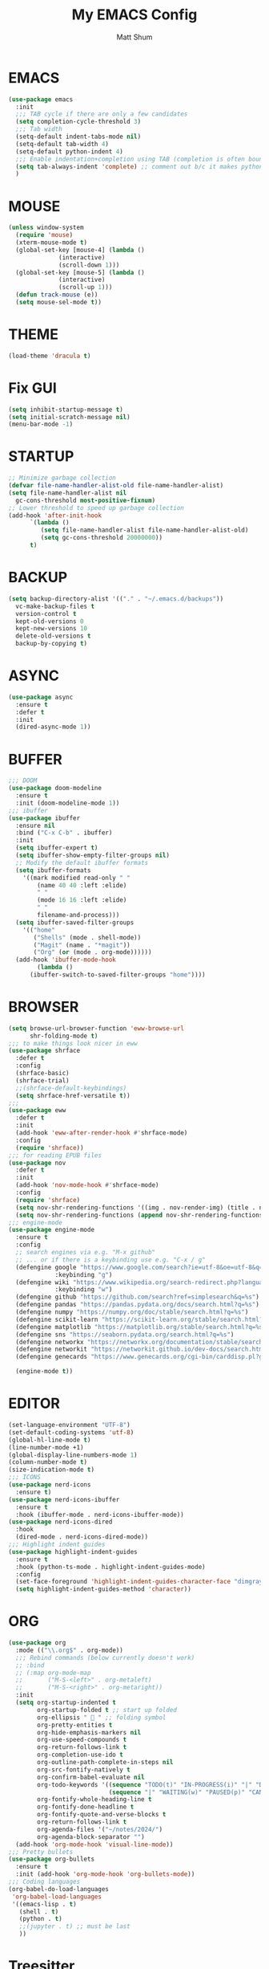 #+TITLE: My EMACS Config
#+AUTHOR: Matt Shum

* EMACS
#+BEGIN_SRC emacs-lisp
  (use-package emacs
    :init
    ;;; TAB cycle if there are only a few candidates
    (setq completion-cycle-threshold 3)
    ;;; Tab width
    (setq-default indent-tabs-mode nil)
    (setq-default tab-width 4)
    (setq-default python-indent 4)
    ;;; Enable indentation+completion using TAB (completion is often bound to M-TAB)
    (setq tab-always-indent 'complete) ;; comment out b/c it makes python docstring indentation screwy
    )
#+END_SRC
* MOUSE
#+BEGIN_SRC emacs-lisp
  (unless window-system
    (require 'mouse)
    (xterm-mouse-mode t)
    (global-set-key [mouse-4] (lambda ()
				(interactive)
				(scroll-down 1)))
    (global-set-key [mouse-5] (lambda ()
				(interactive)
				(scroll-up 1)))
    (defun track-mouse (e))
    (setq mouse-sel-mode t))
#+END_SRC
* THEME
#+BEGIN_SRC emacs-lisp
  (load-theme 'dracula t)
#+END_SRC
* Fix GUI
#+BEGIN_SRC emacs-lisp
  (setq inhibit-startup-message t)
  (setq initial-scratch-message nil)
  (menu-bar-mode -1)
#+END_SRC
* STARTUP
#+BEGIN_SRC emacs-lisp
  ;; Minimize garbage collection
  (defvar file-name-handler-alist-old file-name-handler-alist)
  (setq file-name-handler-alist nil
	gc-cons-threshold most-positive-fixnum)
  ;; Lower threshold to speed up garbage collection
  (add-hook 'after-init-hook
	    `(lambda ()
	       (setq file-name-handler-alist file-name-handler-alist-old)
	       (setq gc-cons-threshold 20000000))
	    t)
#+END_SRC
* BACKUP
# Information about the [[backup directory][https://www.emacs.wiki.rg/emacs/BackupDirectory]].
#+BEGIN_SRC emacs-lisp
  (setq backup-directory-alist '(("." . "~/.emacs.d/backups"))
	vc-make-backup-files t
	version-control t
	kept-old-versions 0
	kept-new-versions 10
	delete-old-versions t
	backup-by-copying t)
#+END_SRC
* ASYNC
#+BEGIN_SRC emacs-lisp
  (use-package async
    :ensure t
    :defer t
    :init
    (dired-async-mode 1))
#+END_SRC
* BUFFER
#+BEGIN_SRC emacs-lisp
  ;;; DOOM
  (use-package doom-modeline
    :ensure t
    :init (doom-modeline-mode 1))
  ;;; ibuffer
  (use-package ibuffer
    :ensure nil
    :bind ("C-x C-b" . ibuffer)
    :init
    (setq ibuffer-expert t)
    (setq ibuffer-show-empty-filter-groups nil)
    ;; Modify the default ibuffer formats
    (setq ibuffer-formats
	  '((mark modified read-only " "
		  (name 40 40 :left :elide)
		  " "
		  (mode 16 16 :left :elide)
		  " "
		  filename-and-process)))
    (setq ibuffer-saved-filter-groups
	  '(("home"
	     ("Shells" (mode . shell-mode))
	     ("Magit" (name . "*magit"))
	     ("Org" (or (mode . org-mode))))))
    (add-hook 'ibuffer-mode-hook
	      (lambda ()
		(ibuffer-switch-to-saved-filter-groups "home"))))
#+END_SRC
* BROWSER
#+BEGIN_SRC emacs-lisp
  (setq browse-url-browser-function 'eww-browse-url
        shr-folding-mode t)
  ;;; to make things look nicer in eww
  (use-package shrface
    :defer t
    :config
    (shrface-basic)
    (shrface-trial)
    ;;(shrface-default-keybindings)
    (setq shrface-href-versatile t))
  ;;;
  (use-package eww
    :defer t
    :init
    (add-hook 'eww-after-render-hook #'shrface-mode)
    :config
    (require 'shrface))
  ;;; for reading EPUB files
  (use-package nov
    :defer t
    :init
    (add-hook 'nov-mode-hook #'shrface-mode)
    :config
    (require 'shrface)
    (setq nov-shr-rendering-functions '((img . nov-render-img) (title . nov-render-title)))
    (setq nov-shr-rendering-functions (append nov-shr-rendering-functions shr-external-rendering-functions)))
  ;;; engine-mode
  (use-package engine-mode
    :ensure t
    :config
    ;; search engines via e.g. "M-x github"
    ;; ... or if there is a keybinding use e.g. "C-x / g"
    (defengine google "https://www.google.com/search?ie=utf-8&oe=utf-8&q=%s"
               :keybinding "g")
    (defengine wiki "https://www.wikipedia.org/search-redirect.php?language=en&go=Go&search=%s"
               :keybinding "w")
    (defengine github "https://github.com/search?ref=simplesearch&q=%s")
    (defengine pandas "https://pandas.pydata.org/docs/search.html?q=%s")
    (defengine numpy "https://numpy.org/doc/stable/search.html?q=%s")
    (defengine scikit-learn "https://scikit-learn.org/stable/search.html?q=%s")
    (defengine matplotlib "https://matplotlib.org/stable/search.html?q=%s")
    (defengine sns "https://seaborn.pydata.org/search.html?q=%s")
    (defengine networkx "https://networkx.org/documentation/stable/search.html?q=%s")
    (defengine networkit "https://networkit.github.io/dev-docs/search.html?q=%s&check_keywords=yes&area=default")
    (defengine genecards "https://www.genecards.org/cgi-bin/carddisp.pl?gene=%s")

    (engine-mode t))
#+END_SRC

* EDITOR
#+BEGIN_SRC emacs-lisp
  (set-language-environment "UTF-8")
  (set-default-coding-systems 'utf-8)
  (global-hl-line-mode t)
  (line-number-mode +1)
  (global-display-line-numbers-mode 1)
  (column-number-mode t)
  (size-indication-mode t)
  ;;; ICONS
  (use-package nerd-icons
    :ensure t)
  (use-package nerd-icons-ibuffer
    :ensure t
    :hook (ibuffer-mode . nerd-icons-ibuffer-mode))
  (use-package nerd-icons-dired
    :hook
    (dired-mode . nerd-icons-dired-mode))
  ;;; Highlight indent guides
  (use-package highlight-indent-guides
    :ensure t
    :hook (python-ts-mode . highlight-indent-guides-mode)
    :config
    (set-face-foreground 'highlight-indent-guides-character-face "dimgray")
    (setq highlight-indent-guides-method 'character))
#+END_SRC
* ORG
#+BEGIN_SRC emacs-lisp
  (use-package org
    :mode (("\\.org$" . org-mode))
    ;;; Rebind commands (below currently doesn't work)
    ;; :bind
    ;; (:map org-mode-map
    ;;       ("M-S-<left>" . org-metaleft)
    ;;       ("M-S-<right>" . org-metaright))
    :init
    (setq org-startup-indented t
          org-startup-folded t ;; start up folded
          org-ellipsis " 󰅀 " ;; folding symbol
          org-pretty-entities t
          org-hide-emphasis-markers nil
          org-use-speed-compounds t
          org-return-follows-link t
          org-completion-use-ido t
          org-outline-path-complete-in-steps nil
          org-src-fontify-natively t
          org-confirm-babel-evaluate nil
          org-todo-keywords '((sequence "TODO(t)" "IN-PROGRESS(i)" "|" "DONE(d)")
                              (sequence "|" "WAITING(w)" "PAUSED(p)" "CANCELLED(c)"))
          org-fontify-whole-heading-line t
          org-fontify-done-headline t
          org-fontify-quote-and-verse-blocks t
          org-return-follows-link t
          org-agenda-files '("~/notes/2024/")
          org-agenda-block-separator "")
    (add-hook 'org-mode-hook 'visual-line-mode))
  ;;; Pretty bullets
  (use-package org-bullets
    :ensure t
    :init (add-hook 'org-mode-hook 'org-bullets-mode))
  ;;; Coding languages
  (org-babel-do-load-languages
   'org-babel-load-languages
   '((emacs-lisp . t)
     (shell . t)
     (python . t)
     ;;(jupyter . t) ;; must be last
     ))
#+END_SRC
* Treesitter
** Treesitter
#+BEGIN_SRC emacs-lisp
  (use-package treesit-auto
    :config
    (global-treesit-auto-mode))
#+END_SRC
** Python
#+BEGIN_SRC emacs-lisp
  ;;; python hook
  (add-hook 'python-mode-hook
    (lambda ()
        (setq indent-tabs-mode nil)
        (setq python-indent-def-block-scale 1)
        )
    )

  ;;; Ensure python treesitter
  (add-to-list 'major-mode-remap-alist '(python-mode . python-ts-mode))

  (use-package auto-virtualenv
    :ensure t
    :init
    (use-package pyvenv
      :ensure t)
    :config
    (add-hook 'python-ts-mode-hook 'auto-virtualenv-set-virtualenv))
    ;;; emacs-jupyter
    ;; (use-package jupyter
    ;;   :demand t
    ;;   :after (:all org python))
    ;; ;;; test
    ;; (use-package zmq
    ;;   :ensure t)
#+END_SRC
* COMPLETION
** Vertico
#+BEGIN_SRC emacs-lisp
  (use-package vertico
    :init
    (require 'vertico-directory)
    (add-hook 'rfn-eshadow-update-overlay-hook #'vertico-directory-tidy)
    ;;
    (use-package orderless
      :commands (orderless)
      :custom (completion-styles '(orderless flex)))
    ;;
    (use-package marginalia
      :custom
      (marginalia-annotators
       '(marginalia-annotators-heavy marginalia-annotators-light nil))
      :init
      (marginalia-mode))
    ;;
    (vertico-mode t)
    :config
    ;; Do not allow cursor in minibuffer prompt
    (setq minibuffer-prompt-properties
	  '(read-only t cursor-intangible t face minibuffer-prompt))
    (add-hook 'minibuffer-setup-hook #'cursor-intangible-mode)
    ;; Enable recursive minibuffers
    (setq enable-recursive-minibuffers t))
#+END_SRC
** Consult
#+BEGIN_SRC emacs-lisp
  (use-package consult
    :after vertico
    :bind (("C-x b" . consult-buffer)
	   ("C-x C-k C-k" . consult-kmacro)
	   ("M-y" . consult-yank-pop)
	   ("M-g g" . consult-goto-line)
	   ("M-g M-g" . consult-goto-line)
	   ("M-s l" . consult-line)
	   ("M-s L" . consult-line-multi)
	   ("M-s u" . consult-focus-lines)
	   ("M-s M-g" . consult-ripgrep)
	   ("M-s g" . consult-ripgrep)
	   ("C-x C-SPC" . consult-global-mark)
	   ("C-x M-:" . consult-complex-command)
	   ("C-c n" . consult-org-agenda)
	   :map help-map
	   ("a" . consult-apropos)
	   :map minibuffer-local-map
	   ("M-r" . consult-history))
    :custom
    (completion-in-region-function #'consult-completion-in-region)
    (recentf-mode t))
  ;;; Consult dir
  (use-package consult-dir
    :ensure t
    :bind (("C-x C-j" . consult-dir)
	   :map vertico-map
	   ("C-x C-j" . consult-dir)))
  ;;; Consult recoll
  (use-package consult-recoll
    :bind (("M-s r" . counsel-recoll)
	   ("C-c I" . recoll-index))
    :init
    (setq consult-recoll-inline-snippets t)
    :config
    (defun recoll-index (&optional arg) (interactive)
	   (start-process-shell-command "recollindex"
					"*recoll-index-process*"
					"recollindex")))
#+END_SRC
** EGLOT
#+BEGIN_SRC emacs-lisp
  (use-package eglot
    :defer t
    :bind (:map eglot-mode-map
                ("C-c C-d" . eldoc))
    :config
    (add-to-list 'eglot-server-programs '(python-mode . ("pyright-langserver" "--stdio")))
    (setq eldoc-echo-area-use-multiline-p nil)
    (setq-default eglot-workspace-configuration
                  '((:pyright . (
                                 (useLibraryCodeForTypes . t)
                                 (typeCheckingMode . "off")
                                 )))))
#+END_SRC
** CORFU
#+BEGIN_SRC emacs-lisp
  (use-package corfu
    :ensure t
    ;; optional customizations
    :custom
    (corfu-cycle t)
    (corfu-auto t)
    (corfu-auto-prefix 1)
    (corfu-auto-delay 0.3)
    (corfu-popupinfo-delay '(0.5 . 0.2))
    (corfu-preview-current 'insert)
    (corfu-preselect 'prompt)
    (corfu-on-exact-match nil)
    ;; Optionally use TAB for cycling, default is corfu-complete
    :bind (:map corfu-map
		("M-SPC" . corfu-insert-separator)
		("TAB" . corfu-next)
		("[tab]" . corfu-next)
		("S-TAB" . corfu-previous)
		("[backtab]" . corfu-previous)
		("S-<return>" . corfu-insert)
		("RET" . nil))
    :init
    (global-corfu-mode)
    (corfu-popupinfo-mode)
    (corfu-history-mode)
    :config
    (add-hook 'eshell-mode-hook
	      (lambda () (setq-local corfu-quit-at-boundary t
				     corfu-quit-no-match t
				     corfu-auto nil)
	      (corfu-mode))))
#+END_SRC
** Hippie
#+BEGIN_SRC emacs-lisp
  (use-package hippie-exp
    :bind ([remap dabbrev-expand] . hippie-expand)
    :commands (hippie-expand)
    :config
    (setq hippie-expand-try-functions-list
	  '(try-expand-dabbrev
	    try-expand-dabbrev-all-buffers
	    try-expand-dabbrev-from-kill
	    try-complete-lisp-symbol-partially
	    try-complete-lisp-symbol
	    try-complete-file-name-partially
	    try-complete-file-name
	    try-expand-all-abbrevs
	    try-expand-list
	    try-expand-line)))
#+END_SRC
* GIT
#+BEGIN_SRC emacs-lisp
  (use-package magit
    :bind (("C-x v SPC" . magit-status)
	   :map project-prefix-map
	   ("m" . project-magit))
    :commands (magit project-magit)
    :config
    (add-to-list 'project-switch-commands
		 '(project-magit "Magit" m ))
    (defun project-magit ()
      (interactive)
      (let ((dir (project-root (project-current t))))
	(magit-status dir))))
  ;;; forge
  (use-package forge :ensure t :after magit)
  ;;; ediff
  (use-package ediff
    :after (magit vc)
    :commands (ediff)
    :init
    (with-eval-after-load 'winner
      (add-hook 'ediff-quit-hook 'winner-undo))
    (setq ediff-window-setup-function 'ediff-setup-windows-plain))
  ;;;
  (use-package diff-hl
    :defer 5
    :hook ((magit-pre-refresh . diff-hl-magit-pre-refresh)
	   (magit-pre-refresh . diff-hl-magit-post-refresh))
    :init (global-diff-hl-mode)
    :config (diff-hl-flydiff-mode))
#+END_SRC
* Quality of Life
** Search
#+BEGIN_SRC emacs-lisp
  (use-package isearch
    :ensure nil
    :bind (("C-s" . isearch-forward)
	   ("M-R" . isearch-replace)
	   ("C-r" . isearch-backward)
	   (:map isearch-mode-map
		 ("M-w" . isearch-save-and-exit)
		 ("M-R" . isearch-query-replace)
		 ("M-/" . isearch-complete)))
    :custom ((isearch-lazy-count t)
	     (lazy-count-prefix-format nil)
	     (lazy-count-suffix-format " [%s of %s]")
	     (search-whitespace-regexp ".*?")
	     (isearch-lazy-highlight t)
	     (isearch-lax-whitespace t)
	     (isearch-regexp-lax-whitespace nil))
    :config
    (defun isearch-save-and-exit ()
      "Exit search normally, and save the search-string on kill-ring."
      (interactive)
      (isearch-done)
      (isearch-clean-overlays)
      (kill-new isearch-string))
    ;; Place cursor at the start of the match similar to vim's t
    ;; C-g will return the cursor to its original position
    (add-hook 'isearch-mode-end-hook 'my-goto-match-beginning)
    (defun my-goto-match-beginning ()
      (when (and isearch-forward isearch-other-end
		 (not isearch-mode-end-hook-quit))
	(goto-char isearch-other-end))))
#+END_SRC
** Undo
#+BEGIN_SRC emacs-lisp
  (use-package undo-fu
    :ensure t
    :bind (("C-x u" . undo-fu-only-undo)
	   ("C-z" . undo-fu-only-undo)
	   ("C-S-z" . undo-fu-only-redo)
	   ("C-x C-u" . undo-fu-only-redo)
	   ("C-?" . undo-fu-only-redo)))
  (use-package undo-fu-session ;; Persistant undo history
    :ensure t
    :demand t
    :config (global-undo-fu-session-mode))
#+END_SRC
** Dashboard
#+BEGIN_SRC emacs-lisp
  (use-package dashboard
    :ensure t
    :init
    (setq dashboard-display-icons-p t) ;; display icons on both GUI and terminal
    (setq dashboard-icon-type 'nerd-icons) ;; use 'nerd-icons'
    (setq dashboard-set-heading-icons t)
    (setq dashboard-set-file-icons t)
    (setq dashboard-items '((recents . 5)
                            (agenda . 10)))
    :config
    (dashboard-setup-startup-hook))
#+END_SRC
** Snippet
#+BEGIN_SRC emacs-lisp
  (use-package yasnippet
    :config
    (setq yas-snippet-dirs '("~/.emacs.d/snippets/"))
    (yas-global-mode 1))
#+END_SRC
** Other
#+BEGIN_SRC emacs-lisp
  (add-to-list 'auto-mode-alist '(".bashrc_c7" . shell-script-mode))
  (add-to-list 'auto-mode-alist '(".yml" . yaml-ts-mode))
  ;;;
  (use-package crux
    :bind (("C-a" . crux-move-beginning-of-line)))
  ;;; ffap
  (use-package ffap
    :ensure nil
    :bind ("C-x f" . ffap)
    :custom (find-file-visit-truename t)
    :init
    ;; Save my spot when I jump to another file
    (advice-add 'ffap :before #'push-mark))
  ;;; Fix path
  (use-package exec-path-from-shell
    :ensure t
    :config
    (when (memq window-system '(mac ns x))
      (exec-path-from-shell-initialize)))
#+END_SRC
** Project Root
#+BEGIN_SRC emacs-lisp
  ;;
  (defcustom project-root-markers
    '("Cargo.toml" ".python-version" ".git")
    "Files or directories that indicate the root of a project"
    :type '(repeat string)
    :group 'project)
  ;;
  (defun project-root-p (path)
    "Check if the current PATH has any of the project root markers."
    (catch 'found
      (dolist (marker project-root-markers)
	(when (file-exists-p (concat path marker))
	  (throw 'found marker)))))
  ;;
  (defun project-find-root (path)
    "Search up the PATH for project-root-markers."
    (let ((path (expand-file-name path)))
      (catch 'found
	(while (not (equal "/" path))
	  (if (not (project-root-p path))
	      (setq path (file-name-directory (directory-file-name path)))
	    (throw 'found (cons 'transient path)))))))
#+END_SRC
** Golden Ratio
#+BEGIN_SRC emacs-lisp
  (use-package golden-ratio
    :ensure t
    :init
    (golden-ratio-mode 1))
#+END_SRC
** Indent
#+BEGIN_SRC emacs-lisp
  ;; (defun my-python-indent-line ()
  ;;   (if (eq (car (python-indent-context)) :inside-docstring)
  ;;       'noindent
  ;;     (python-indent-line)))

  ;; (defun my-python-mode-hook ()
  ;;   (setq indent-line-function #'my-python-indent-line))
  ;; (add-hook 'python-mode-hook #'my-python-mode-hook)
  ;;   ;; (defun
  ;;my-python-noindent-docstring (&optional _previous)
    ;;   (if (eq (car (python-indent-context)) :inside-docstring)
    ;;       'noindent))

    ;; (advice-add 'python-indent-line :before-until #'my-python-noindent-docstring)
#+END_SRC
